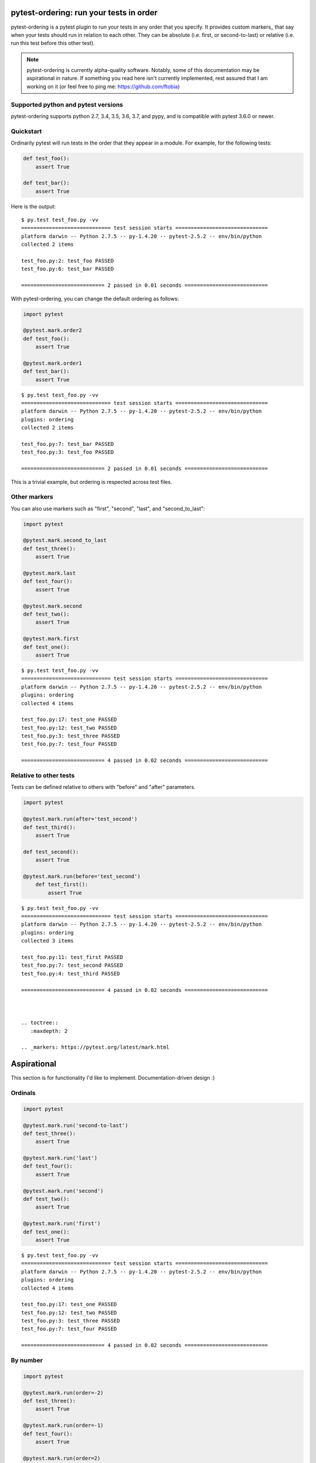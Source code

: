 .. pytest-ordering documentation master file, created by
   sphinx-quickstart on Mon Mar 17 18:20:44 2014.
   You can adapt this file completely to your liking, but it should at least
   contain the root `toctree` directive.

pytest-ordering: run your tests in  order
=========================================

pytest-ordering is a pytest plugin to run your tests in any order that
you specify. It provides custom markers_ that say when your tests should
run in relation to each other. They can be absolute (i.e. first, or
second-to-last) or relative (i.e. run this test before this other test).

.. note :: pytest-ordering is currently alpha-quality software. Notably,
 some of this documentation may be aspirational in nature. If something
 you read here isn't currently implemented, rest assured that I am working
 on it (or feel free to ping me: https://github.com/ftobia)

Supported python and pytest versions
------------------------------------

pytest-ordering supports python 2.7, 3.4, 3.5, 3.6, 3.7, and pypy, and is
compatible with pytest 3.6.0 or newer.


Quickstart
----------

Ordinarily pytest will run tests in the order that they appear in a module.
For example, for the following tests:

.. code:: python

 def test_foo():
     assert True

 def test_bar():
     assert True

Here is the output:

::

    $ py.test test_foo.py -vv
    ============================= test session starts ==============================
    platform darwin -- Python 2.7.5 -- py-1.4.20 -- pytest-2.5.2 -- env/bin/python
    collected 2 items

    test_foo.py:2: test_foo PASSED
    test_foo.py:6: test_bar PASSED

    =========================== 2 passed in 0.01 seconds ===========================

With pytest-ordering, you can change the default ordering as follows:

.. code:: python

 import pytest

 @pytest.mark.order2
 def test_foo():
     assert True

 @pytest.mark.order1
 def test_bar():
     assert True

::

    $ py.test test_foo.py -vv
    ============================= test session starts ==============================
    platform darwin -- Python 2.7.5 -- py-1.4.20 -- pytest-2.5.2 -- env/bin/python
    plugins: ordering
    collected 2 items

    test_foo.py:7: test_bar PASSED
    test_foo.py:3: test_foo PASSED

    =========================== 2 passed in 0.01 seconds ===========================

This is a trivial example, but ordering is respected across test files.

Other markers
-------------

You can also use markers such as "first", "second", "last", and "second_to_last":

.. code:: python

 import pytest

 @pytest.mark.second_to_last
 def test_three():
     assert True

 @pytest.mark.last
 def test_four():
     assert True

 @pytest.mark.second
 def test_two():
     assert True

 @pytest.mark.first
 def test_one():
     assert True

::

    $ py.test test_foo.py -vv
    ============================= test session starts ==============================
    platform darwin -- Python 2.7.5 -- py-1.4.20 -- pytest-2.5.2 -- env/bin/python
    plugins: ordering
    collected 4 items

    test_foo.py:17: test_one PASSED
    test_foo.py:12: test_two PASSED
    test_foo.py:3: test_three PASSED
    test_foo.py:7: test_four PASSED

    =========================== 4 passed in 0.02 seconds ===========================


Relative to other tests
-----------------------

Tests can be defined relative to others with "before" and "after" parameters.

.. code:: python

 import pytest

 @pytest.mark.run(after='test_second')
 def test_third():
     assert True

 def test_second():
     assert True

 @pytest.mark.run(before='test_second')
     def test_first():
         assert True

::

    $ py.test test_foo.py -vv
    ============================= test session starts ==============================
    platform darwin -- Python 2.7.5 -- py-1.4.20 -- pytest-2.5.2 -- env/bin/python
    plugins: ordering
    collected 3 items

    test_foo.py:11: test_first PASSED
    test_foo.py:7: test_second PASSED
    test_foo.py:4: test_third PASSED

    =========================== 4 passed in 0.02 seconds ===========================



    .. toctree::
       :maxdepth: 2

    .. _markers: https://pytest.org/latest/mark.html

Aspirational
============

This section is for functionality I'd like to implement.
Documentation-driven design :)

Ordinals
--------

.. code:: python

 import pytest

 @pytest.mark.run('second-to-last')
 def test_three():
     assert True

 @pytest.mark.run('last')
 def test_four():
     assert True

 @pytest.mark.run('second')
 def test_two():
     assert True

 @pytest.mark.run('first')
 def test_one():
     assert True

::

    $ py.test test_foo.py -vv
    ============================= test session starts ==============================
    platform darwin -- Python 2.7.5 -- py-1.4.20 -- pytest-2.5.2 -- env/bin/python
    plugins: ordering
    collected 4 items

    test_foo.py:17: test_one PASSED
    test_foo.py:12: test_two PASSED
    test_foo.py:3: test_three PASSED
    test_foo.py:7: test_four PASSED

    =========================== 4 passed in 0.02 seconds ===========================


By number
---------

.. code:: python

 import pytest

 @pytest.mark.run(order=-2)
 def test_three():
     assert True

 @pytest.mark.run(order=-1)
 def test_four():
     assert True

 @pytest.mark.run(order=2)
 def test_two():
     assert True

 @pytest.mark.run(order=1)
 def test_one():
     assert True

::

    $ py.test test_foo.py -vv
    ============================= test session starts ==============================
    platform darwin -- Python 2.7.5 -- py-1.4.20 -- pytest-2.5.2 -- env/bin/python
    plugins: ordering
    collected 4 items

    test_foo.py:17: test_one PASSED
    test_foo.py:12: test_two PASSED
    test_foo.py:3: test_three PASSED
    test_foo.py:7: test_four PASSED

    =========================== 4 passed in 0.02 seconds ===========================

